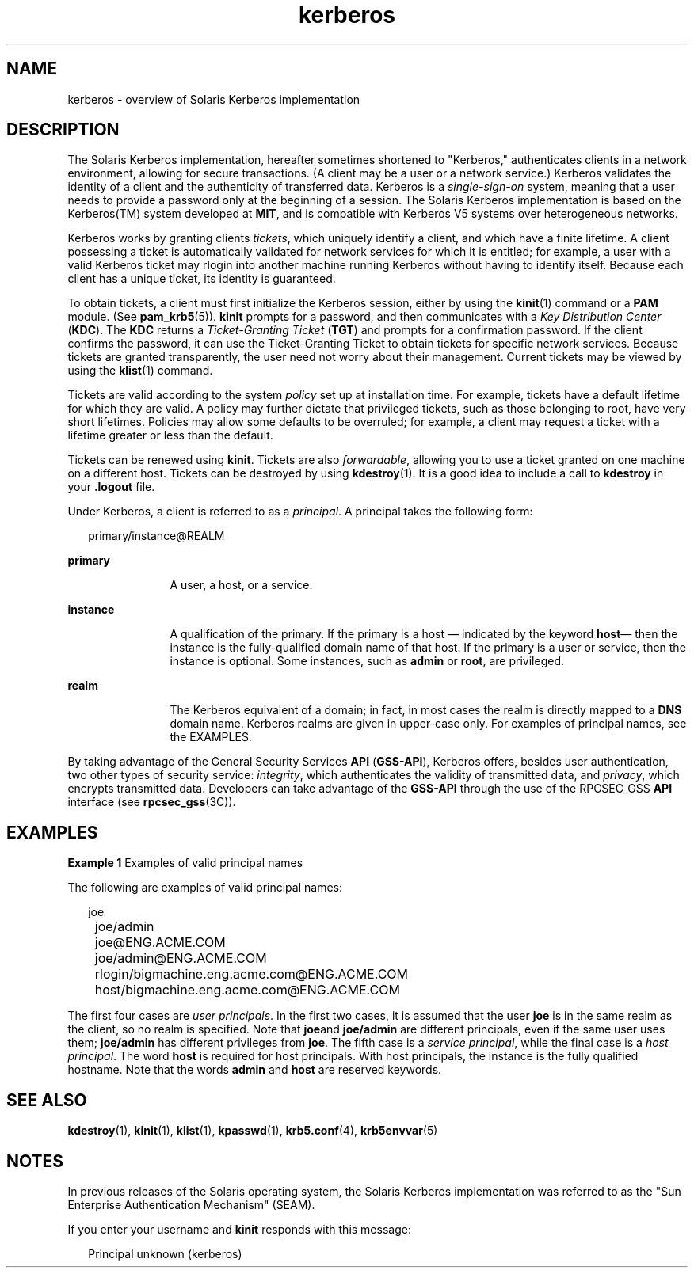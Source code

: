 '\" te
.\" Copyright (c) 2008, 2013, Oracle and/or its affiliates. All 			rights reserved.
.TH kerberos 5 "1 Oct 2008" "SunOS 5.12" "Standards, Environments, and Macros"
.SH NAME
kerberos \- overview of Solaris Kerberos implementation
.SH DESCRIPTION
.sp
.LP
The Solaris Kerberos implementation, hereafter sometimes shortened to "Kerberos," authenticates clients in a network environment, allowing for secure transactions. (A client may be a user or a network service.) Kerberos validates the identity of a client and the authenticity of transferred data. Kerberos is a \fIsingle-sign-on\fR system, meaning that a user needs to provide a password only at the beginning of a session. The Solaris Kerberos implementation is based on the Kerberos(TM) system developed at \fBMIT\fR, and is compatible with Kerberos V5 systems over heterogeneous networks.
.sp
.LP
Kerberos works by granting clients \fItickets\fR, which uniquely identify a client, and which have a finite lifetime. A client possessing a ticket is automatically validated for network services for which it is entitled; for example, a user with a valid Kerberos ticket may rlogin into another machine running Kerberos without having to identify itself. Because each client has a unique ticket, its identity is guaranteed.
.sp
.LP
To obtain tickets, a client must first initialize the Kerberos session, either by using the \fBkinit\fR(1) command or a \fBPAM\fR module. (See \fBpam_krb5\fR(5)). \fBkinit\fR prompts for a password, and then communicates with a \fIKey Distribution Center\fR (\fBKDC\fR). The \fBKDC\fR returns a \fITicket-Granting Ticket\fR (\fBTGT\fR) and prompts for a confirmation password. If the client confirms the password, it can use the Ticket-Granting Ticket to obtain tickets for specific network services. Because tickets are granted transparently, the user need not worry about their management. Current tickets may be viewed by using the \fBklist\fR(1) command.
.sp
.LP
Tickets are valid according to the system \fIpolicy\fR set up at installation time. For example, tickets have a default lifetime for which they are valid. A policy may further dictate that privileged tickets, such as those belonging to root, have very short lifetimes. Policies may allow some defaults to be overruled; for example, a client may request a ticket with a lifetime greater or less than the default.
.sp
.LP
Tickets can be renewed using \fBkinit\fR. Tickets are also \fIforwardable\fR, allowing you to use a ticket granted on one machine on a different host. Tickets can be destroyed by using \fBkdestroy\fR(1). It is a good idea to include a call to \fBkdestroy\fR in your \fB\&.logout\fR file.
.sp
.LP
Under Kerberos, a client is referred to as a \fIprincipal\fR. A principal takes the following form: 
.sp
.in +2
.nf
primary/instance@REALM
.fi
.in -2
.sp

.sp
.ne 2
.mk
.na
\fBprimary\fR
.ad
.RS 12n
.rt  
A user, a host, or a service.
.RE

.sp
.ne 2
.mk
.na
\fBinstance\fR
.ad
.RS 12n
.rt  
A qualification of the primary. If the primary is a host \(em indicated by the keyword \fBhost\fR\(em then the instance is the fully-qualified domain name of that host. If the primary is a user or service, then the instance is optional. Some instances, such as \fBadmin\fR or \fBroot\fR, are privileged.
.RE

.sp
.ne 2
.mk
.na
\fBrealm\fR
.ad
.RS 12n
.rt  
The Kerberos equivalent of a domain; in fact, in most cases the realm is directly mapped to a \fBDNS\fR domain name. Kerberos realms are given in upper-case only. For examples of principal names, see the EXAMPLES.
.RE

.sp
.LP
By taking advantage of the General Security Services \fBAPI\fR (\fBGSS-API\fR), Kerberos offers, besides user authentication, two other types of security service: \fIintegrity\fR, which authenticates the validity of transmitted data, and \fIprivacy\fR, which encrypts transmitted data. Developers can take advantage of the \fBGSS-API\fR through the use of the RPCSEC_GSS \fBAPI\fR interface (see \fBrpcsec_gss\fR(3C)). 
.SH EXAMPLES
.LP
\fBExample 1 \fRExamples of valid principal names
.sp
.LP
The following are examples of valid principal names:

.sp
.in +2
.nf
	joe
	joe/admin
	joe@ENG.ACME.COM
	joe/admin@ENG.ACME.COM
	rlogin/bigmachine.eng.acme.com@ENG.ACME.COM
	host/bigmachine.eng.acme.com@ENG.ACME.COM
.fi
.in -2
.sp

.sp
.LP
The first four cases are \fIuser principals\fR. In the first two cases, it is assumed that the user \fBjoe\fR is in the same realm as the client, so no realm is specified. Note that \fBjoe\fRand \fBjoe/admin\fR are different principals, even if the same user uses them; \fBjoe/admin\fR has different privileges from \fBjoe\fR. The fifth case is a \fIservice principal\fR, while the final case is a \fIhost principal\fR. The word \fBhost\fR is required for host principals. With host principals, the instance is the fully qualified hostname. Note that the words \fBadmin\fR and \fBhost\fR are reserved keywords.

.SH SEE ALSO
.sp
.LP
\fBkdestroy\fR(1), \fBkinit\fR(1), \fBklist\fR(1), \fBkpasswd\fR(1), \fBkrb5.conf\fR(4), \fBkrb5envvar\fR(5)
.SH NOTES
.sp
.LP
In previous releases of the Solaris operating system, the Solaris Kerberos implementation was referred to as the "Sun Enterprise Authentication Mechanism" (SEAM).
.sp
.LP
If you enter your username and \fBkinit\fR responds with this message: 
.sp
.in +2
.nf
Principal unknown (kerberos)
.fi
.in -2
.sp

